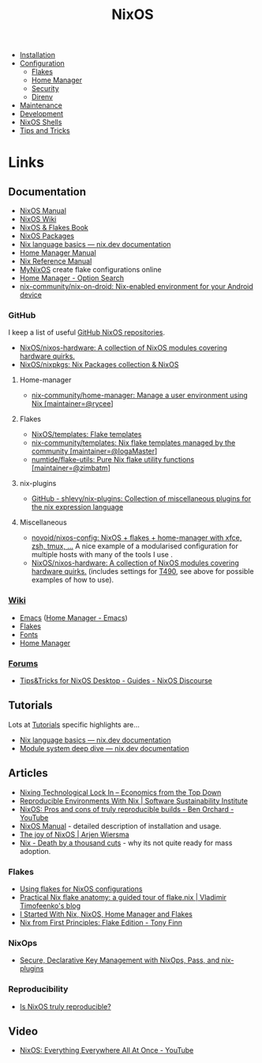 :PROPERTIES:
:ID:       69291a6b-c253-44bc-ad9d-8d899bb90529
:mtime:    20250202173404 20250131210621 20250131121451 20250127121913 20250127105902 20250112203441 20250111165858 20250102180337 20241231141855 20241231115858 20241227164143 20241226211846 20241224191552 20241221211808 20241221142059 20241220225930 20241220210309 20241215222630 20241215203017 20241215120453 20241215084508 20241214235221 20241214074620 20241214064000 20241213214801 20241213074524 20241212212528 20241211115355 20241211103642 20241210065459 20240324205532 20240305091938 20240304160447
:ctime:    20240304160447
:END:
#+TITLE: NixOS
#+FILETAGS: :linux:unix:nixos:

+ [[id:5249c437-1ff7-4925-937d-9e9c42256ef1][Installation]]
+ [[id:c7db0a19-b880-4fd6-862c-bc3c17605bf9][Configuration]]
  + [[id:c9eb0e6d-b152-487c-90d4-3786fcfd0889][Flakes]]
  + [[id:01336e19-dc8a-41ca-8534-6a790b39b1b6][Home Manager]]
  + [[id:c345f901-5a1f-4868-b8bf-bc352554ee58][Security]]
  + [[id:782656ec-d9e6-4356-8b4a-8300dff30c2e][Direnv]]
+ [[id:535a0cab-3321-4153-b581-83e9ec65ee33][Maintenance]]
+ [[id:6b30f891-f1a4-493f-a666-677a012d1b4b][Development]]
+ [[id:8a95fc3b-ef22-4978-8220-525f85db46a5][NixOS Shells]]
+ [[id:8dbfd602-d467-4c47-b446-066c392f7dd4][Tips and Tricks]]


* Links

** Documentation

+ [[https://nixos.org/manual/nixos/stable/][NixOS Manual]]
+ [[https://wiki.nixos.org/wiki/NixOS_Wiki][NixOS Wiki]]
+ [[https://nixos-and-flakes.thiscute.world/introduction/][NixOS & Flakes Book]]
+ [[https://search.nixos.org/packages][NixOS Packages]]
+ [[https://nix.dev/tutorials/nix-language][Nix language basics — nix.dev documentation]]
+ [[https://nix-community.github.io/home-manager/][Home Manager Manual]]
+ [[https://nixos.org/manual/nix/stable/][Nix Reference Manual]]
+ [[https://mynixos.com][MyNixOS]] create flake configurations online
+ [[https://home-manager-options.extranix.com/][Home Manager - Option Search]]
+ [[https://github.com/nix-community/nix-on-droid][nix-community/nix-on-droid: Nix-enabled environment for your Android device]]


*** GitHub

I keep a list of useful [[https://github.com/stars/slackline/lists/nixos][GitHub NixOS repositories]].

+ [[https://github.com/NixOS/nixos-hardware][NixOS/nixos-hardware: A collection of NixOS modules covering hardware quirks.]]
+ [[https://github.com/NixOS/nixpkgs][NixOS/nixpkgs: Nix Packages collection & NixOS]]

**** Home-manager

+ [[https://github.com/nix-community/home-manager/][nix-community/home-manager: Manage a user environment using Nix [maintainer=@rycee]]]

**** Flakes

+ [[https://github.com/NixOS/templates][NixOS/templates: Flake templates]]
+ [[https://github.com/nix-community/templates][nix-community/templates: Nix flake templates managed by the community [maintainer=@IogaMaster]]]
+ [[https://github.com/numtide/flake-utils][numtide/flake-utils: Pure Nix flake utility functions [maintainer=@zimbatm]]]

**** nix-plugins

+ [[https://github.com/shlevy/nix-plugins][GitHub - shlevy/nix-plugins: Collection of miscellaneous plugins for the nix expression language]]

**** Miscellaneous

+ [[https://github.com/novoid/nixos-config][novoid/nixos-config: NixOS + flakes + home-manager with xfce, zsh, tmux, ...]] A nice example of a modularised
  configuration for multiple hosts with many of the tools I use .
+ [[https://github.com/NixOS/nixos-hardware][NixOS/nixos-hardware: A collection of NixOS modules covering hardware quirks.]] (includes settings for [[https://github.com/NixOS/nixos-hardware/tree/master/lenovo/thinkpad/t490][T490]], see above
  for possible examples of how to use).


*** [[https://nixos.wiki/wiki/][Wiki]]

+ [[https://wiki.nixos.org/wiki/Emacs][Emacs]] ([[https://nix-community.github.io/home-manager/options.xhtml#opt-programs.emacs.enable][Home Manager - Emacs]])
+ [[https://wiki.nixos.org/wiki/Flakes][Flakes]]
+ [[https://nixos.wiki/wiki/Fonts][Fonts]]
+ [[https://nixos.wiki/wiki/Home_Manager][Home Manager]]

*** [[https://discourse.nixos.org/][Forums]]

+ [[https://discourse.nixos.org/t/tips-tricks-for-nixos-desktop/28488][Tips&Tricks for NixOS Desktop - Guides - NixOS Discourse]]

** Tutorials

Lots at [[https://nix.dev/tutorials/][Tutorials]] specific highlights are...

+ [[https://nix.dev/tutorials/nix-language][Nix language basics — nix.dev documentation]]
+ [[https://nix.dev/tutorials/module-system/deep-dive][Module system deep dive — nix.dev documentation]]

** Articles

+ [[https://economicsfromthetopdown.com/2024/02/17/nixing-technological-lock-in/][Nixing Technological Lock In – Economics from the Top Down]]
+ [[https://www.software.ac.uk/blog/reproducible-environments-nix][Reproducible Environments With Nix | Software Sustainability Institute]]
+ [[https://www.youtube.com/watch?v=cJJa0ztEVD8][NixOS: Pros and cons of truly reproducible builds - Ben Orchard - YouTube]]
+ [[https://nlewo.github.io/nixos-manual-sphinx/][NixOS Manual]] - detailed description of installation and usage.
+ [[https://arjenwiersma.nl/posts/20250111-happy-with-nixos/][The joy of NixOS | Arjen Wiersma]]
+ [[https://www.dgt.is/blog/2025-01-10-nix-death-by-a-thousand-cuts/][Nix - Death by a thousand cuts]] - why its not quite ready for mass adoption.

*** Flakes

+ [[https://stephank.nl/p/2023-02-28-using-flakes-for-nixos-configs.html][Using flakes for NixOS configurations]]
+ [[https://vtimofeenko.com/posts/practical-nix-flake-anatomy-a-guided-tour-of-flake.nix/][Practical Nix flake anatomy: a guided tour of flake.nix | Vladimir Timofeenko's blog]]
+ [[https://karl-voit.at/2023/09/12/nix/][I Started With Nix, NixOS, Home Manager and Flakes]]
+ [[https://tonyfinn.com/blog/nix-from-first-principles-flake-edition/][Nix from First Principles: Flake Edition - Tony Finn]]

*** NixOps

+ [[https://elvishjerricco.github.io/2018/06/24/secure-declarative-key-management.html][Secure, Declarative Key Management with NixOps, Pass, and nix-plugins]]

*** Reproducibility

+ [[https://luj.fr/blog/is-nixos-truly-reproducible.html][Is NixOS truly reproducible?]]

** Video

+ [[https://www.youtube.com/watch?v=CwfKlX3rA6E][NixOS: Everything Everywhere All At Once - YouTube]]
